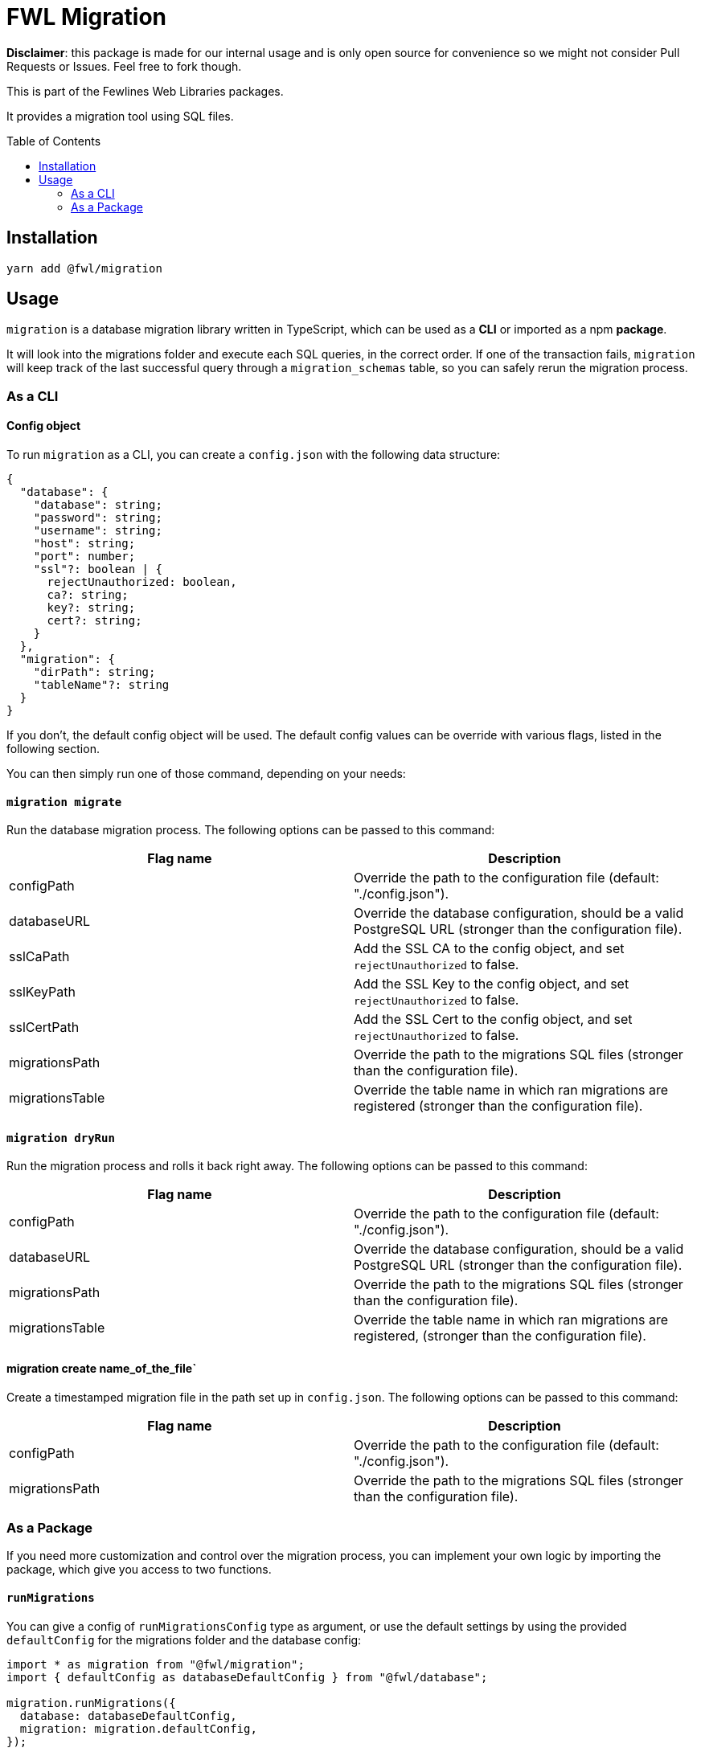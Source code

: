= FWL Migration
:toc: preamble

**Disclaimer**: this package is made for our internal usage and is only open source for convenience so we might not consider Pull Requests or Issues. Feel free to fork though.

This is part of the Fewlines Web Libraries packages.

It provides a migration tool using SQL files.

== Installation

[source, shell]
----
yarn add @fwl/migration
----

== Usage

`migration` is a database migration library written in TypeScript, which can be used as a **CLI** or imported as a npm **package**.

It will look into the migrations folder and execute each SQL queries, in the correct order. If one of the transaction fails, `migration` will keep track of the last successful query through a `migration_schemas` table, so you can safely rerun the migration process.

=== As a CLI

==== Config object

To run `migration` as a CLI, you can create a `config.json` with the following data structure:

[source, typescript]
----
{
  "database": {
    "database": string;
    "password": string;
    "username": string;
    "host": string;
    "port": number;
    "ssl"?: boolean | {
      rejectUnauthorized: boolean,
      ca?: string;
      key?: string;
      cert?: string;
    }
  },
  "migration": {
    "dirPath": string;
    "tableName"?: string
  }
}
----

If you don't, the default config object will be used. The default config values can be override with various flags, listed in the following section.

You can then simply run one of those command, depending on your needs:

==== `migration migrate`

Run the database migration process. The following options can be passed to this command:

|===
| Flag name | Description

| configPath
| Override the path to the configuration file (default: "./config.json").

| databaseURL
| Override the database configuration, should be a valid PostgreSQL URL (stronger than the configuration file).

| sslCaPath
| Add the SSL CA to the config object, and set `rejectUnauthorized` to false.

| sslKeyPath
| Add the SSL Key to the config object, and set `rejectUnauthorized` to false.

| sslCertPath
| Add the SSL Cert to the config object, and set `rejectUnauthorized` to false.

| migrationsPath
| Override the path to the migrations SQL files (stronger than the configuration file).

| migrationsTable
| Override the table name in which ran migrations are registered (stronger than the configuration file).
|===

==== `migration dryRun`

Run the migration process and rolls it back right away. The following options can be passed to this command:

|===
| Flag name | Description

| configPath
| Override the path to the configuration file (default: "./config.json").

| databaseURL
| Override the database configuration, should be a valid PostgreSQL URL (stronger than the configuration file).

| migrationsPath
| Override the path to the migrations SQL files (stronger than the configuration file).

| migrationsTable
| Override the table name in which ran migrations are registered, (stronger than the configuration file).
|===

==== migration create name_of_the_file`

Create a timestamped migration file in the path set up in `config.json`. The following options can be passed to this command:

|===
| Flag name | Description

| configPath
| Override the path to the configuration file (default: "./config.json").

| migrationsPath
| Override the path to the migrations SQL files (stronger than the configuration file).
|===

=== As a Package

If you need more customization and control over the migration process, you can implement your own logic by importing the package, which give you access to two functions.

==== `runMigrations`

You can give a config of `runMigrationsConfig` type as argument, or use the default settings by using the provided `defaultConfig` for the migrations folder and the database config:

[source, typescript]
----
import * as migration from "@fwl/migration";
import { defaultConfig as databaseDefaultConfig } from "@fwl/database";

migration.runMigrations({
  database: databaseDefaultConfig,
  migration: migration.defaultConfig,
});
----

==== `createMigrationFile`

The `createMigrationFile` takes the name of the file as an argument:

[source, typescript]
----
import * as migration from "@fwl/migration";

migration.createMigrationFile("name_of_the_file");
----

You can also use it through a custom npm script, and use the corresponding `process.argv` value as arguments.

[source, typescript]
----
import * as migration from "@fwl/migration";
import path from "path";

function createMigrationFile(): void {
  const [, , ...args] = process.argv;
  const dirPath = path.resolve("path/");

  if (args.length > 0) {
    if (args.length === 1) {
      migration.createMigrationFile(args[0], dirPath);
    } else {
      throw new Error("Provide only one file name at a time.");
    }
  } else {
    throw new Error("Provide the name_of_the_file.");
  }
}

createMigrationFile();
----
